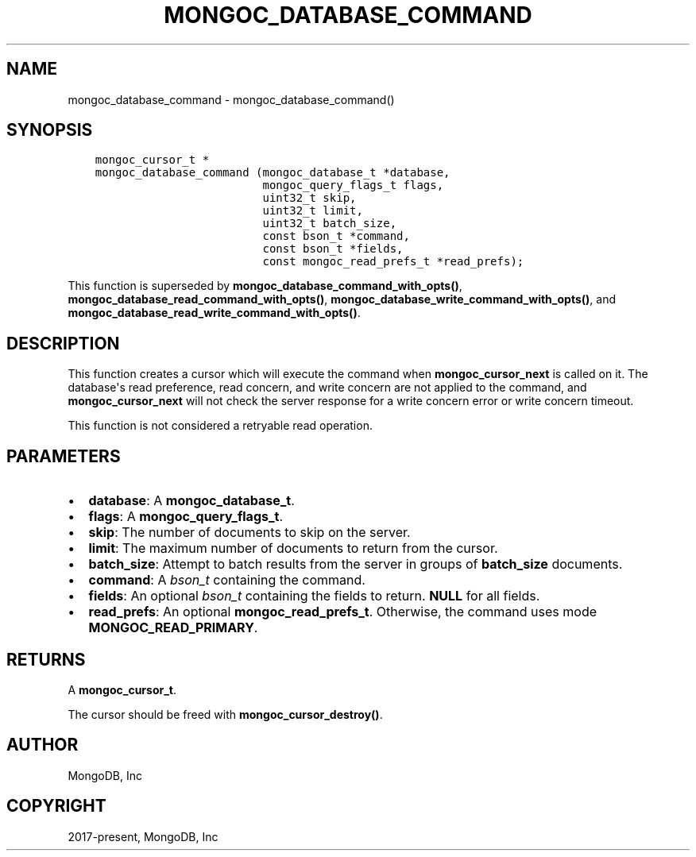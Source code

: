 .\" Man page generated from reStructuredText.
.
.TH "MONGOC_DATABASE_COMMAND" "3" "Apr 08, 2021" "1.17.5" "libmongoc"
.SH NAME
mongoc_database_command \- mongoc_database_command()
.
.nr rst2man-indent-level 0
.
.de1 rstReportMargin
\\$1 \\n[an-margin]
level \\n[rst2man-indent-level]
level margin: \\n[rst2man-indent\\n[rst2man-indent-level]]
-
\\n[rst2man-indent0]
\\n[rst2man-indent1]
\\n[rst2man-indent2]
..
.de1 INDENT
.\" .rstReportMargin pre:
. RS \\$1
. nr rst2man-indent\\n[rst2man-indent-level] \\n[an-margin]
. nr rst2man-indent-level +1
.\" .rstReportMargin post:
..
.de UNINDENT
. RE
.\" indent \\n[an-margin]
.\" old: \\n[rst2man-indent\\n[rst2man-indent-level]]
.nr rst2man-indent-level -1
.\" new: \\n[rst2man-indent\\n[rst2man-indent-level]]
.in \\n[rst2man-indent\\n[rst2man-indent-level]]u
..
.SH SYNOPSIS
.INDENT 0.0
.INDENT 3.5
.sp
.nf
.ft C
mongoc_cursor_t *
mongoc_database_command (mongoc_database_t *database,
                         mongoc_query_flags_t flags,
                         uint32_t skip,
                         uint32_t limit,
                         uint32_t batch_size,
                         const bson_t *command,
                         const bson_t *fields,
                         const mongoc_read_prefs_t *read_prefs);
.ft P
.fi
.UNINDENT
.UNINDENT
.sp
This function is superseded by \fBmongoc_database_command_with_opts()\fP, \fBmongoc_database_read_command_with_opts()\fP, \fBmongoc_database_write_command_with_opts()\fP, and \fBmongoc_database_read_write_command_with_opts()\fP\&.
.SH DESCRIPTION
.sp
This function creates a cursor which will execute the command when \fBmongoc_cursor_next\fP is called on it. The database\(aqs read preference, read concern, and write concern are not applied to the command, and \fBmongoc_cursor_next\fP will not check the server response for a write concern error or write concern timeout.
.sp
This function is not considered a retryable read operation.
.SH PARAMETERS
.INDENT 0.0
.IP \(bu 2
\fBdatabase\fP: A \fBmongoc_database_t\fP\&.
.IP \(bu 2
\fBflags\fP: A \fBmongoc_query_flags_t\fP\&.
.IP \(bu 2
\fBskip\fP: The number of documents to skip on the server.
.IP \(bu 2
\fBlimit\fP: The maximum number of documents to return from the cursor.
.IP \(bu 2
\fBbatch_size\fP: Attempt to batch results from the server in groups of \fBbatch_size\fP documents.
.IP \(bu 2
\fBcommand\fP: A \fI\%bson_t\fP containing the command.
.IP \(bu 2
\fBfields\fP: An optional \fI\%bson_t\fP containing the fields to return. \fBNULL\fP for all fields.
.IP \(bu 2
\fBread_prefs\fP: An optional \fBmongoc_read_prefs_t\fP\&. Otherwise, the command uses mode \fBMONGOC_READ_PRIMARY\fP\&.
.UNINDENT
.SH RETURNS
.sp
A \fBmongoc_cursor_t\fP\&.
.sp
The cursor should be freed with \fBmongoc_cursor_destroy()\fP\&.
.SH AUTHOR
MongoDB, Inc
.SH COPYRIGHT
2017-present, MongoDB, Inc
.\" Generated by docutils manpage writer.
.
